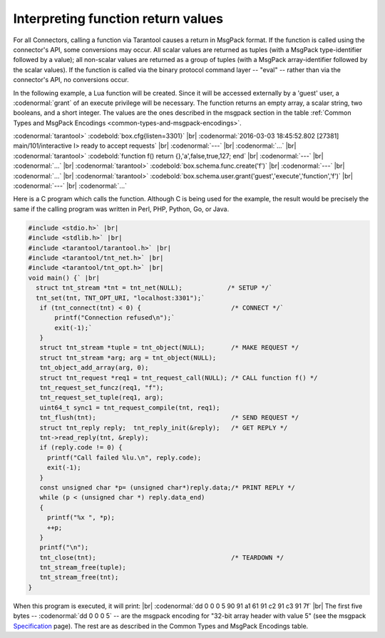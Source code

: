 
=====================================================================
         Interpreting function return values
=====================================================================


For all Connectors, calling a function
via Tarantool causes a return in MsgPack format.
If the function is called using the connector's API,
some conversions may occur.
All scalar values are returned as tuples
(with a MsgPack type-identifier followed by a
value); all non-scalar values are returned as
a group of tuples (with a MsgPack array-identifier
followed by the scalar values). 
If the function is called via the binary protocol
command layer -- "eval" -- rather than via the connector's API,
no conversions occur.

In the following example, a Lua function will be created.
Since it will be accessed externally by a 'guest' user,
a :codenormal:`grant` of an execute privilege will be necessary.
The function returns an empty array, a scalar string,
two booleans, and a short integer. The values are
the ones described in the msgpack section in the table
:ref:`Common Types and MsgPack Encodings <common-types-and-msgpack-encodings>`.

:codenormal:`tarantool>` :codebold:`box.cfg{listen=3301}` |br|
:codenormal:`2016-03-03 18:45:52.802 [27381] main/101/interactive I> ready to accept requests` |br|
:codenormal:`---` |br|
:codenormal:`...` |br|
:codenormal:`tarantool>` :codebold:`function f() return {},'a',false,true,127; end` |br|
:codenormal:`---` |br|
:codenormal:`...` |br|
:codenormal:`tarantool>` :codebold:`box.schema.func.create('f')` |br|
:codenormal:`---` |br|
:codenormal:`...` |br|
:codenormal:`tarantool>` :codebold:`box.schema.user.grant('guest','execute','function','f')` |br|
:codenormal:`---` |br|
:codenormal:`...`

Here is a C program which calls the function.
Although C is being used for the example,
the result would be precisely the same if the calling
program was written in Perl, PHP, Python, Go, or Java.

.. code-block:: c

  #include <stdio.h>` |br|
  #include <stdlib.h>` |br|
  #include <tarantool/tarantool.h>` |br|
  #include <tarantool/tnt_net.h>` |br|
  #include <tarantool/tnt_opt.h>` |br|
  void main() {` |br|
    struct tnt_stream *tnt = tnt_net(NULL);            /* SETUP */`
    tnt_set(tnt, TNT_OPT_URI, "localhost:3301");`
     if (tnt_connect(tnt) < 0) {                        /* CONNECT */`
         printf("Connection refused\n");`
         exit(-1);`
     }
     struct tnt_stream *tuple = tnt_object(NULL);       /* MAKE REQUEST */
     struct tnt_stream *arg; arg = tnt_object(NULL);
     tnt_object_add_array(arg, 0);
     struct tnt_request *req1 = tnt_request_call(NULL); /* CALL function f() */
     tnt_request_set_funcz(req1, "f");
     tnt_request_set_tuple(req1, arg);
     uint64_t sync1 = tnt_request_compile(tnt, req1);
     tnt_flush(tnt);                                    /* SEND REQUEST */
     struct tnt_reply reply;  tnt_reply_init(&reply);   /* GET REPLY */
     tnt->read_reply(tnt, &reply);
     if (reply.code != 0) {
       printf("Call failed %lu.\n", reply.code);
       exit(-1);
     }
     const unsigned char *p= (unsigned char*)reply.data;/* PRINT REPLY */
     while (p < (unsigned char *) reply.data_end)
     {
       printf("%x ", *p);
       ++p;
     }
     printf("\n");
     tnt_close(tnt);                                    /* TEARDOWN */
     tnt_stream_free(tuple);
     tnt_stream_free(tnt);
  }

When this program is executed, it will print: |br|
:codenormal:`dd 0 0 0 5 90 91 a1 61 91 c2 91 c3 91 7f` |br|
The first five bytes -- :codenormal:`dd 0 0 0 5` -- are the
msgpack encoding for "32-bit array header with
value 5" (see the msgpack Specification_ page).
The rest are as described in the
Common Types and MsgPack Encodings table.

.. _Specification: http://github.com/msgpack/msgpack/blob/master/spec.md

